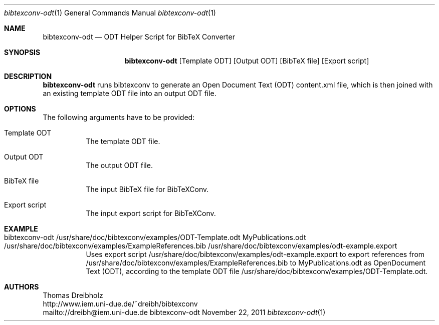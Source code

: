 .\" $Id$
.\"
.\" BibTeX Converter
.\" Copyright (C) 2010-2012 by Thomas Dreibholz
.\"
.\" This program is free software: you can redistribute it and/or modify
.\" it under the terms of the GNU General Public License as published by
.\" the Free Software Foundation, either version 3 of the License, or
.\" (at your option) any later version.
.\"
.\" This program is distributed in the hope that it will be useful,
.\" but WITHOUT ANY WARRANTY; without even the implied warranty of
.\" MERCHANTABILITY or FITNESS FOR A PARTICULAR PURPOSE.  See the
.\" GNU General Public License for more details.
.\"
.\" You should have received a copy of the GNU General Public License
.\" along with this program.  If not, see <http://www.gnu.org/licenses/>.
.\"
.\" Contact: dreibh@iem.uni-due.de
.\"
.\" ###### Setup ############################################################
.Dd November 22, 2011
.Dt bibtexconv-odt 1
.Os bibtexconv-odt
.\" ###### Name #############################################################
.Sh NAME
.Nm bibtexconv-odt
.Nd ODT Helper Script for BibTeX Converter
.\" ###### Synopsis #########################################################
.Sh SYNOPSIS
.Nm bibtexconv-odt
.Op Template ODT
.Op Output ODT
.Op BibTeX file
.Op Export script
.\" ###### Description ######################################################
.Sh DESCRIPTION
.Nm bibtexconv-odt
runs bibtexconv to generate an Open Document Text (ODT) content.xml file, which
is then joined with an existing template ODT file into an output ODT file.
.Pp
.\" ###### Arguments ########################################################
.Sh OPTIONS
The following arguments have to be provided:
.Bl -tag -width indent
.It Template ODT
The template ODT file.
.It Output ODT
The output ODT file.
.It BibTeX file
The input BibTeX file for BibTeXConv.
.It Export script
The input export script for BibTeXConv.
.El
.\" ###### Arguments ########################################################
.Sh EXAMPLE
.Bl -tag -width indent
.It bibtexconv-odt /usr/share/doc/bibtexconv/examples/ODT-Template.odt MyPublications.odt /usr/share/doc/bibtexconv/examples/ExampleReferences.bib /usr/share/doc/bibtexconv/examples/odt-example.export
Uses export script /usr/share/doc/bibtexconv/examples/odt-example.export to export references from /usr/share/doc/bibtexconv/examples/ExampleReferences.bib to MyPublications.odt as OpenDocument Text (ODT), according to the template ODT file /usr/share/doc/bibtexconv/examples/ODT-Template.odt.
.El
.\" ###### Authors ##########################################################
.Sh AUTHORS
Thomas Dreibholz
.br
http://www.iem.uni-due.de/~dreibh/bibtexconv
.br
mailto://dreibh@iem.uni-due.de
.br
